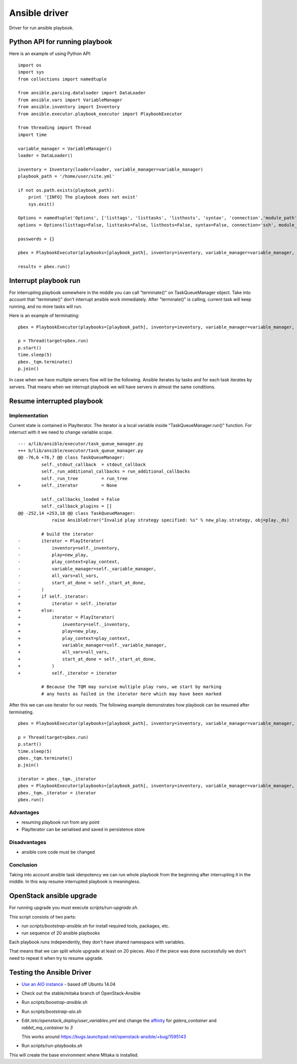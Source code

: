 ##############
Ansible driver
##############

Driver for run ansible playbook.

Python API for running playbook
===============================

Here is an example of using Python API:

::

    import os
    import sys
    from collections import namedtuple

    from ansible.parsing.dataloader import DataLoader
    from ansible.vars import VariableManager
    from ansible.inventory import Inventory
    from ansible.executor.playbook_executor import PlaybookExecutor

    from threading import Thread
    import time

    variable_manager = VariableManager()
    loader = DataLoader()

    inventory = Inventory(loader=loader, variable_manager=variable_manager)
    playbook_path = '/home/user/site.yml'

    if not os.path.exists(playbook_path):
        print '[INFO] The playbook does not exist'
        sys.exit()

    Options = namedtuple('Options', ['listtags', 'listtasks', 'listhosts', 'syntax', 'connection','module_path', 'forks', 'remote_user', 'private_key_file', 'ssh_common_args', 'ssh_extra_args', 'sftp_extra_args', 'scp_extra_args', 'become', 'become_method', 'become_user', 'verbosity', 'check'])
    options = Options(listtags=False, listtasks=False, listhosts=False, syntax=False, connection='ssh', module_path=None, forks=100, remote_user='user', private_key_file=None, ssh_common_args=None, ssh_extra_args=None, sftp_extra_args=None, scp_extra_args=None, become=True, become_method=None, become_user='user', verbosity=None, check=False)

    passwords = {}

    pbex = PlaybookExecutor(playbooks=[playbook_path], inventory=inventory, variable_manager=variable_manager, loader=loader, options=options, passwords=passwords)

    results = pbex.run()


Interrupt playbook run
======================

For interrupting playbook somewhere in the middle you can call "terminate()" on TaskQueueManager object.
Take into account that "terminate()" don't interrupt ansible work immediately.
After "terminate()" is calling, current task will keep running, and no more tasks will run.

Here is an example of terminating:

::

    pbex = PlaybookExecutor(playbooks=[playbook_path], inventory=inventory, variable_manager=variable_manager, loader=loader, options=options, passwords=passwords)

    p = Thread(target=pbex.run)
    p.start()
    time.sleep(5)
    pbex._tqm.terminate()
    p.join()


In case when we have multiple servers flow will be the following.
Ansible iterates by tasks and for each task iterates by servers.
That means when we interrupt playbook we will have servers in almost the same conditions.

Resume interrupted playbook
=============================

Implementation
--------------

Current state is contained in PlayIterator.
The iterator is a local variable inside "TaskQueueManager.run()" function.
For interruct with it we need to change variable scope.

::

    --- a/lib/ansible/executor/task_queue_manager.py
    +++ b/lib/ansible/executor/task_queue_manager.py
    @@ -76,6 +76,7 @@ class TaskQueueManager:
             self._stdout_callback  = stdout_callback
             self._run_additional_callbacks = run_additional_callbacks
             self._run_tree         = run_tree
    +        self._iterator         = None

             self._callbacks_loaded = False
             self._callback_plugins = []
    @@ -252,14 +253,18 @@ class TaskQueueManager:
                 raise AnsibleError("Invalid play strategy specified: %s" % new_play.strategy, obj=play._ds)

             # build the iterator
    -        iterator = PlayIterator(
    -            inventory=self._inventory,
    -            play=new_play,
    -            play_context=play_context,
    -            variable_manager=self._variable_manager,
    -            all_vars=all_vars,
    -            start_at_done = self._start_at_done,
    -        )
    +        if self._iterator:
    +            iterator = self._iterator
    +        else:
    +            iterator = PlayIterator(
    +                inventory=self._inventory,
    +                play=new_play,
    +                play_context=play_context,
    +                variable_manager=self._variable_manager,
    +                all_vars=all_vars,
    +                start_at_done = self._start_at_done,
    +            )
    +            self._iterator = iterator

             # Because the TQM may survive multiple play runs, we start by marking
             # any hosts as failed in the iterator here which may have been marked

After this we can use iterator for our needs. The following example demonstrates how playbook can be resumed after terminating.

::

    pbex = PlaybookExecutor(playbooks=[playbook_path], inventory=inventory, variable_manager=variable_manager, loader=loader, options=options, passwords=passwords)

    p = Thread(target=pbex.run)
    p.start()
    time.sleep(5)
    pbex._tqm.terminate()
    p.join()

    iterator = pbex._tqm._iterator
    pbex = PlaybookExecutor(playbooks=[playbook_path], inventory=inventory, variable_manager=variable_manager, loader=loader, options=options, passwords=passwords)
    pbex._tqm._iterator = iterator
    pbex.run()

Advantages
----------

* resuming playbook run from any point
* PlayIterator can be serialised and saved in persistence store

Disadvantages
-------------

* ansible core code must be changed

Conclusion
----------

Taking into account ansible task idenpotency we can run whole playbook from the beginning after interrupting it in the middle.
In this way resume interrupted playbook is meaningless.

OpenStack ansible upgrade
=========================

For running upgrade you must execute `scripts/run-upgrade.sh`.

This script consists of two parts:

* run `scripts/bootstrap-ansible.sh` for install required tools, packages, etc.
* run sequence of 20 ansible playbooks

Each playbook runs independently, they don't have shared namespace with variables.

That means that we can split whole upgrade at least on 20 pieces.
Also if the piece was done successfully we don't need to repeat it when try to resume upgrade.


Testing the Ansible Driver
==========================

* `Use an AIO instance`_ - based off Ubuntu 14.04

* Check out the stable/mitaka branch of OpenStack-Ansible 

* Run `scripts/boostrap-ansible.sh`

* Run `scripts/bootstraip-aio.sh`

* Edit `/etc/openstack_deploy/user_variables.yml` and change the
  `affinity`_ for `galera_container` and `rabbit_mq_container` to `3`

  This works around https://bugs.launchpad.net/openstack-ansible/+bug/1595143

* Run `scripts/run-playbooks.sh`

This will create the base environment where Mitaka is installed.

.. _Use an AIO instance: http://docs.openstack.org/developer/openstack-ansible/developer-docs/quickstart-aio.html#rebooting-an-aio

.. _affinity: https://github.com/openstack/openstack-ansible/blob/eol-kilo/etc/openstack_deploy/openstack_user_config.yml.aio#L71-L77
